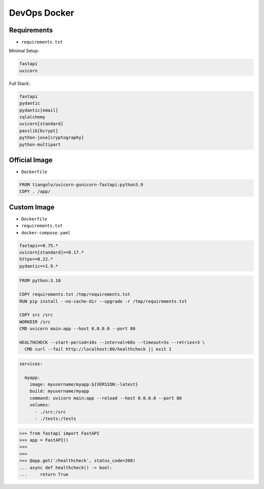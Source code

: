 DevOps Docker
=============


Requirements
------------
* ``requirements.txt``

Minimal Setup:

.. code-block:: text

    fastapi
    uvicorn

Full Stack:

.. code-block:: text

    fastapi
    pydantic
    pydantic[email]
    sqlalchemy
    uvicorn[standard]
    passlib[bcrypt]
    python-jose[cryptography]
    python-multipart


Official Image
--------------
* ``Dockerfile``

.. code-block:: Dockerfile

    FROM tiangolo/uvicorn-gunicorn-fastapi:python3.9
    COPY . /app/


Custom Image
------------
* ``Dockerfile``
* ``requirements.txt``
* ``docker-compose.yaml``

.. code-block:: text

    fastapi==0.75.*
    uvicorn[standard]==0.17.*
    httpx==0.22.*
    pydantic==1.9.*

.. code-block:: Dockerfile

    FROM python:3.10

    COPY requirements.txt /tmp/requirements.txt
    RUN pip install --no-cache-dir --upgrade -r /tmp/requirements.txt

    COPY src /src
    WORKDIR /src
    CMD uvicorn main:app --host 0.0.0.0 --port 80

    HEALTHCHECK --start-period=10s --interval=60s --timeout=3s --retries=3 \
      CMD curl --fail http://localhost:80/healthcheck || exit 1

.. code-block:: yaml

    services:

      myapp:
        image: myusername/myapp:${VERSION:-latest}
        build: myusername/myapp
        command: uvicorn main:app --reload --host 0.0.0.0 --port 80
        volumes:
          - ./src:/src
          - ./tests:/tests

>>> from fastapi import FastAPI
>>> app = FastAPI()
>>>
>>>
>>> @app.get('/healthcheck', status_code=200)
... async def healthcheck() -> bool:
...     return True
